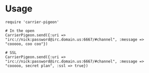 * Usage
: require 'carrier-pigeon'
: 
: # In the open
: CarrierPigeon.send({:uri => "irc://nick:password@irc.domain.us:6667/#channel", :message => "cooooo, coo coo"})
: 
: # SSL
: CarrierPigeon.send({:uri => "irc://nick:password@irc.domain.us:6667/#channel", :message => "cooooo, secret plan", :ssl => true})
